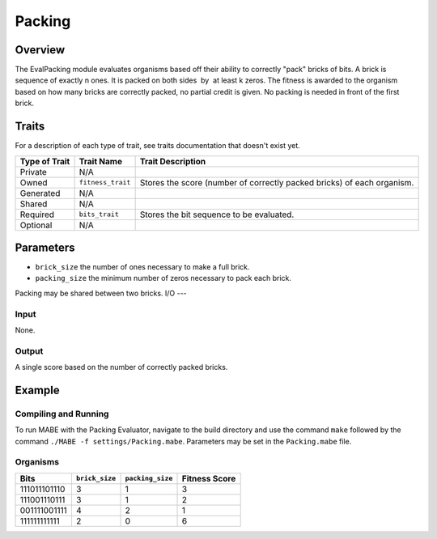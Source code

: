 ==========
Packing
==========

Overview
--------

The EvalPacking module evaluates organisms based off their ability to correctly "pack" bricks of bits. A brick is sequence of exactly n ones. 
It is packed on both sides  by  at least k zeros. The fitness is awarded to the organism based on how many bricks are correctly packed, no partial credit is given. 
No packing is needed in front of the first brick.

Traits
------

For a description of each type of trait, see traits documentation that doesn't exist yet.


+----------------+-------------------+--------------------------------------------+
| Type of Trait  | Trait Name        | Trait Description                          |
+================+===================+============================================+
|  Private       |    N/A            |                                            |
+----------------+-------------------+--------------------------------------------+
|  Owned         | ``fitness_trait`` |  Stores the score (number of correctly     |
|                |                   |  packed bricks) of each organism.          |
+----------------+-------------------+--------------------------------------------+
|  Generated     |    N/A            |                                            |
+----------------+-------------------+--------------------------------------------+
|  Shared        |    N/A            |                                            |
+----------------+-------------------+--------------------------------------------+
|  Required      | ``bits_trait``    |  Stores the bit sequence to be evaluated.  |
+----------------+-------------------+--------------------------------------------+
|  Optional      |    N/A            |                                            |
+----------------+-------------------+--------------------------------------------+
  
Parameters
----------
* ``brick_size`` the number of ones necessary to make a full brick.
* ``packing_size`` the minimum number of zeros necessary to pack each brick.
Packing may be shared between two bricks. 
I/O
---

Input
*****

None.

Output
******

A single score based on the number of correctly packed bricks.

Example
-------

Compiling and Running
*********************

To run MABE with the Packing Evaluator, navigate to the build directory and use the command 
``make`` followed by the command ``./MABE -f settings/Packing.mabe``.
Parameters may be set in the ``Packing.mabe`` file.

Organisms
*********
+--------------+----------------+------------------+---------------+
| Bits         | ``brick_size`` | ``packing_size`` | Fitness Score |
+==============+================+==================+===============+
| 111011101110 | 3              | 1                | 3             |
+--------------+----------------+------------------+---------------+
| 111001110111 | 3              | 1                | 2             |
+--------------+----------------+------------------+---------------+
| 001111001111 | 4              | 2                | 1             |
+--------------+----------------+------------------+---------------+
| 111111111111 | 2              | 0                | 6             |
+--------------+----------------+------------------+---------------+
